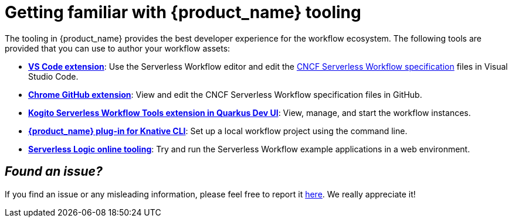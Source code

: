 :_content-type: ASSEMBLY
:description: Kogito Serverless Workflow Tooling
:keywords: kogito, workflow, serverless, editor
:navtitle: Getting familiar with {product_name} tooling
:compat-mode!:
// Metadata:
:page-aliases:
// links
:kubesmarts_url: https://start.kubesmarts.org/

[id="assembly-getting-familiar-with-our-tooling"]
= Getting familiar with {product_name} tooling

The tooling in {product_name} provides the best developer experience for the workflow ecosystem. The following tools are provided that you can use to author your workflow assets:

* xref:tooling/serverless-workflow-editor/swf-editor-vscode-extension.adoc[*VS Code extension*]: Use the Serverless Workflow editor and edit the link:{spec_website_url}[CNCF Serverless Workflow specification] files in Visual Studio Code.
* xref:tooling/serverless-workflow-editor/swf-editor-chrome-extension.adoc[*Chrome GitHub extension*]: View and edit the CNCF Serverless Workflow specification files in GitHub.
* xref:tooling/quarkus-dev-ui-extension/quarkus-dev-ui-overview.adoc[*Kogito Serverless Workflow Tools extension in Quarkus Dev UI*]: View, manage, and start the workflow instances.
* xref:tooling/kn-plugin-workflow-overview.adoc[*{product_name} plug-in for Knative CLI*]: Set up a local workflow project using the command line.
* link:{serverless_logic_web_tools_url}[*Serverless Logic online tooling*]: Try and run the Serverless Workflow example applications in a web environment.

== _**Found an issue?**_

If you find an issue or any misleading information, please feel free to report it link:{docs_issues_url}[here].
We really appreciate it!

//include::../../pages/_common-content/report-issue.adoc[]
